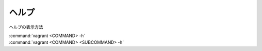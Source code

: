 .. _help:

ヘルプ
====================================================================================================
ヘルプの表示方法
 
| :command:`vagrant <COMMAND> -h`
| :command:`vagrant <COMMAND> <SUBCOMMAND> -h`

.. code-block:: none
   :emphasize-lines: 1

   PS C:\Users\user> vagrant -h
   Usage: vagrant [options] <command> [<args>]
   
       -v, --version                    Print the version and exit.
       -h, --help                       Print this help.
   
   Common commands:
        box             manages boxes: installation, removal, etc.
        cloud           manages everything related to Vagrant Cloud
        destroy         stops and deletes all traces of the vagrant machine
        global-status   outputs status Vagrant environments for this user
        halt            stops the vagrant machine
        help            shows the help for a subcommand
        init            initializes a new Vagrant environment by creating a Vagrantfile
        login
        package         packages a running vagrant environment into a box
        plugin          manages plugins: install, uninstall, update, etc.
        port            displays information about guest port mappings
        powershell      connects to machine via powershell remoting
        provision       provisions the vagrant machine
        push            deploys code in this environment to a configured destination
        rdp             connects to machine via RDP
        reload          restarts vagrant machine, loads new Vagrantfile configuration
        resume          resume a suspended vagrant machine
        snapshot        manages snapshots: saving, restoring, etc.
        ssh             connects to machine via SSH
        ssh-config      outputs OpenSSH valid configuration to connect to the machine
        status          outputs status of the vagrant machine
        suspend         suspends the machine
        up              starts and provisions the vagrant environment
        upload          upload to machine via communicator
        validate        validates the Vagrantfile
        version         prints current and latest Vagrant version
        winrm           executes commands on a machine via WinRM
        winrm-config    outputs WinRM configuration to connect to the machine
   
   For help on any individual command run `vagrant COMMAND -h`
   
   Additional subcommands are available, but are either more advanced
   or not commonly used. To see all subcommands, run the command
   `vagrant list-commands`.
   PS C:\Users\user> 

.. code-block:: none
   :emphasize-lines: 1

   PS C:\Users\user> vagrant box -h
   Usage: vagrant box <subcommand> [<args>]
   
   Available subcommands:
        add
        list
        outdated
        prune
        remove
        repackage
        update
   
   For help on any individual subcommand run `vagrant box <subcommand> -h`
   PS C:\Users\user>  

.. code-block:: none
   :emphasize-lines: 1

   PS C:\Users\user> vagrant box add -h
   Usage: vagrant box add [options] <name, url, or path>
   
   Options:
   
       -c, --clean                      Clean any temporary download files
       -f, --force                      Overwrite an existing box if it exists
           --insecure                   Do not validate SSL certificates
           --cacert FILE                CA certificate for SSL download
           --capath DIR                 CA certificate directory for SSL download
           --cert FILE                  A client SSL cert, if needed
           --location-trusted           Trust 'Location' header from HTTP redirects and use the same credentials for subsequent urls as for the initial one
           --provider PROVIDER          Provider the box should satisfy
           --box-version VERSION        Constrain version of the added box
   
   The box descriptor can be the name of a box on HashiCorp's Vagrant Cloud,
   or a URL, or a local .box file, or a local .json file containing
   the catalog metadata.
   
   The options below only apply if you're adding a box file directly,
   and not using a Vagrant server or a box structured like 'user/box':
   
           --checksum CHECKSUM          Checksum for the box
           --checksum-type TYPE         Checksum type (md5, sha1, sha256)
           --name BOX                   Name of the box
       -h, --help                       Print this help
   PS C:\Users\user>  
